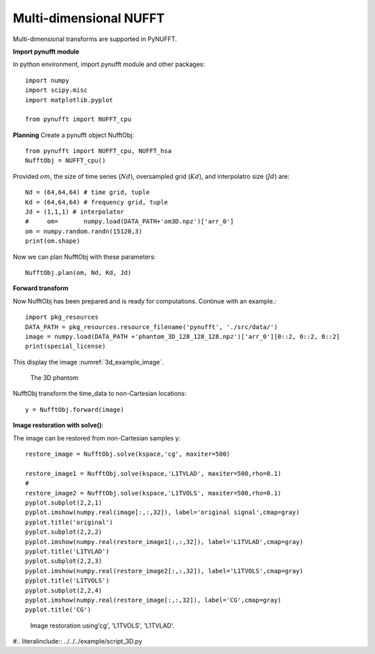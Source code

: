 Multi-dimensional NUFFT
=======================
Multi-dimensional transforms are supported in PyNUFFT. 

**Import pynufft module**

In python environment, import pynufft module and other packages::
   
   
   import numpy 
   import scipy.misc
   import matplotlib.pyplot 
   
   from pynufft import NUFFT_cpu
   

  
 
    
 
**Planning**
Create a pynufft object NufftObj::

   from pynufft import NUFFT_cpu, NUFFT_hsa
   NufftObj = NUFFT_cpu()
   

   
Provided :math:`om`, the size of time series (:math:`Nd`), oversampled grid (:math:`Kd`), and interpolatro size (:math:`Jd`) are:: 
    
   Nd = (64,64,64) # time grid, tuple
   Kd = (64,64,64) # frequency grid, tuple
   Jd = (1,1,1) # interpolator 
   #     om=       numpy.load(DATA_PATH+'om3D.npz')['arr_0']
   om = numpy.random.randn(15120,3)
   print(om.shape)

Now we can plan NufftObj with these parameters::
    
   NufftObj.plan(om, Nd, Kd, Jd)


**Forward transform**

Now NufftObj has been prepared and is ready for computations. Continue with an example.::
   
  
   import pkg_resources
   DATA_PATH = pkg_resources.resource_filename('pynufft', './src/data/')   
   image = numpy.load(DATA_PATH +'phantom_3D_128_128_128.npz')['arr_0'][0::2, 0::2, 0::2]
   print(special_license)
    

This display the image :numref:`3d_example_image`.

.. _3d_example_image:

.. figure:: ../figure/3D_phantom.png
   :width: 75 %

   The 3D phantom
   
   
   
NufftObj transform the time_data to non-Cartesian locations::

   y = NufftObj.forward(image)
   
**Image restoration with solve()**: 

The image can be restored from non-Cartesian samples y::

   restore_image = NufftObj.solve(kspace,'cg', maxiter=500)
   
   restore_image1 = NufftObj.solve(kspace,'L1TVLAD', maxiter=500,rho=0.1)
   # 
   restore_image2 = NufftObj.solve(kspace,'L1TVOLS', maxiter=500,rho=0.1)
   pyplot.subplot(2,2,1)
   pyplot.imshow(numpy.real(image[:,:,32]), label='original signal',cmap=gray)
   pyplot.title('original')    
   pyplot.subplot(2,2,2)
   pyplot.imshow(numpy.real(restore_image1[:,:,32]), label='L1TVLAD',cmap=gray)
   pyplot.title('L1TVLAD')
   pyplot.subplot(2,2,3)
   pyplot.imshow(numpy.real(restore_image2[:,:,32]), label='L1TVOLS',cmap=gray)
   pyplot.title('L1TVOLS')
   pyplot.subplot(2,2,4)
   pyplot.imshow(numpy.real(restore_image[:,:,32]), label='CG',cmap=gray)
   pyplot.title('CG')
   
    
   
.. _2D_restore:

.. figure:: ../figure/3D_ restore.png
   :width: 100 %

   Image restoration using'cg', 'L1TVOLS', 'L1TVLAD'.
   
   

   
   
#.. literalinclude::  ../../../example/script_3D.py
   
